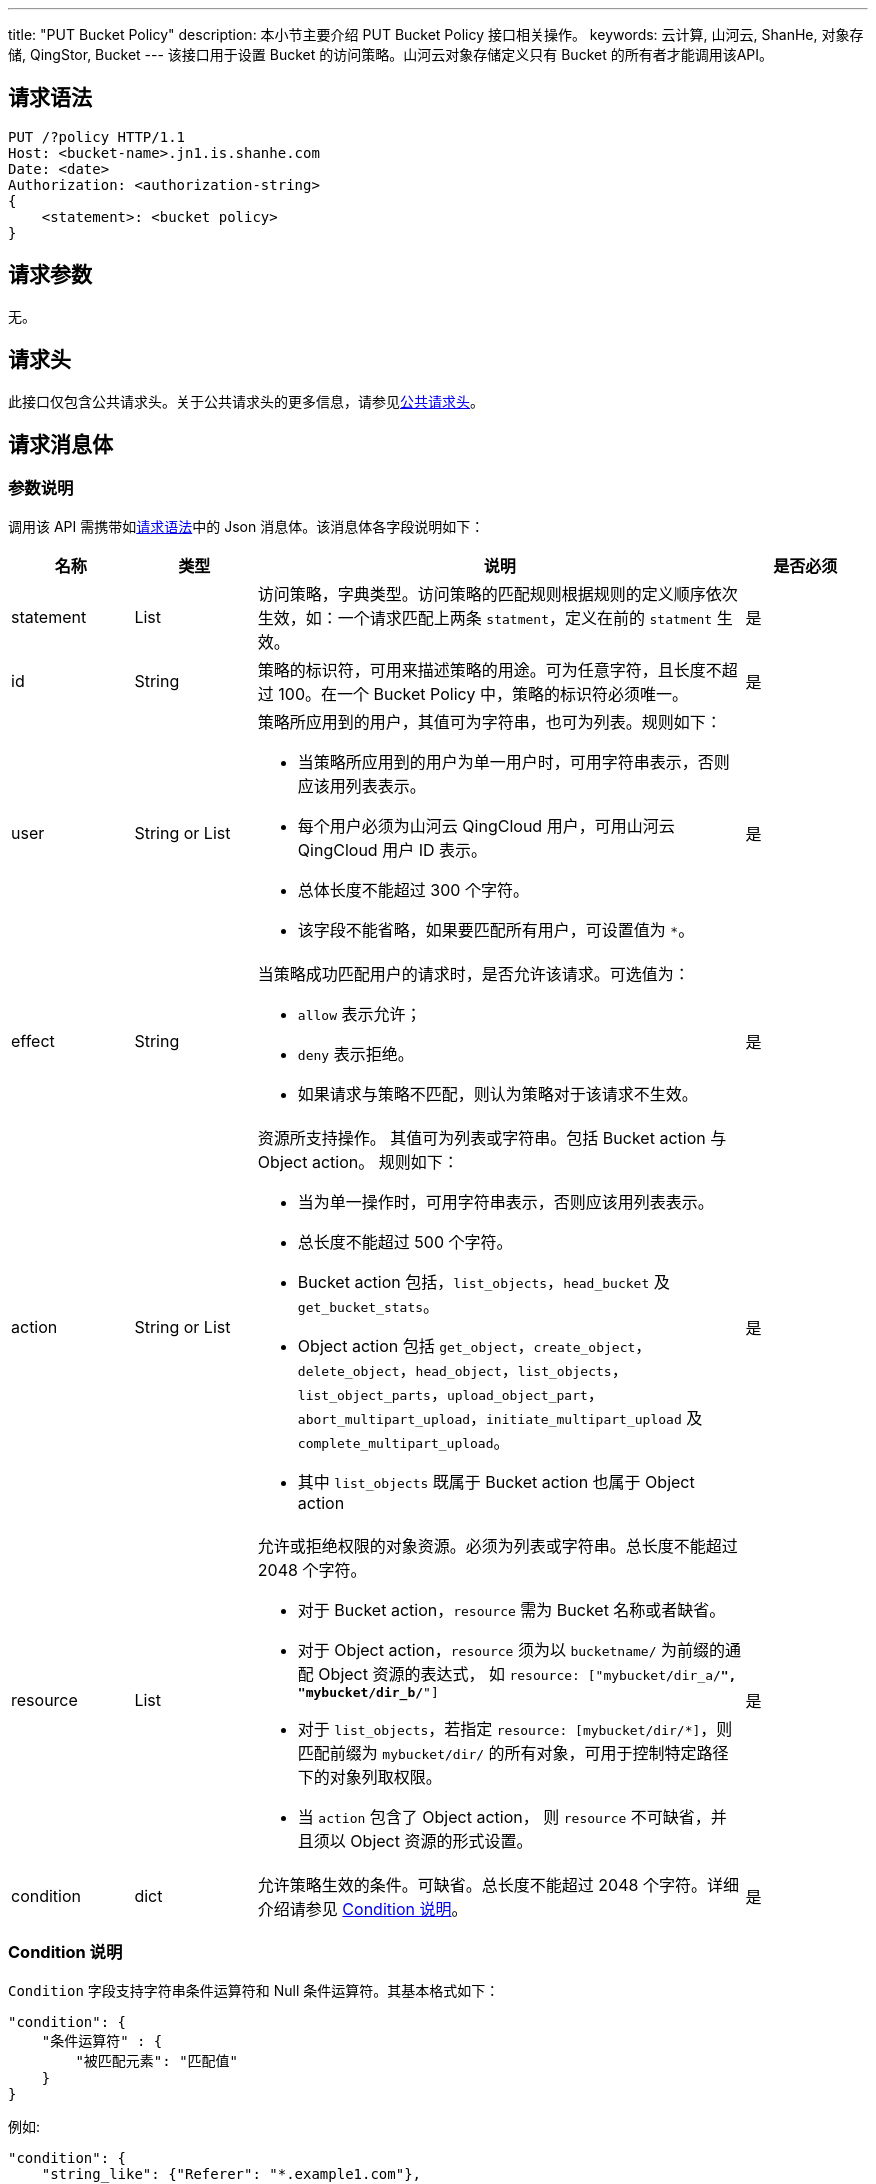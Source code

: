 ---
title: "PUT Bucket Policy"
description: 本小节主要介绍 PUT Bucket Policy 接口相关操作。
keywords: 云计算, 山河云, ShanHe, 对象存储, QingStor, Bucket
---
该接口用于设置 Bucket 的访问策略。山河云对象存储定义只有 Bucket 的所有者才能调用该API。

== 请求语法

[source,http]
----
PUT /?policy HTTP/1.1
Host: <bucket-name>.jn1.is.shanhe.com
Date: <date>
Authorization: <authorization-string>
{
    <statement>: <bucket policy>
}
----

== 请求参数

无。

== 请求头

此接口仅包含公共请求头。关于公共请求头的更多信息，请参见link:../../../common_header/#_请求头字段_request_header[公共请求头]。

== 请求消息体

=== 参数说明

调用该 API 需携带如link:#_请求语法[请求语法]中的 Json 消息体。该消息体各字段说明如下：

[cols="1,1,4a,1"]
|===
| 名称 | 类型 | 说明 | 是否必须

| statement
| List
| 访问策略，字典类型。访问策略的匹配规则根据规则的定义顺序依次生效，如：一个请求匹配上两条 `statment`，定义在前的 `statment` 生效。
| 是

| id
| String
| 策略的标识符，可用来描述策略的用途。可为任意字符，且长度不超过 100。在一个 Bucket Policy 中，策略的标识符必须唯一。
| 是

| user
| String or List
a| 策略所应用到的用户，其值可为字符串，也可为列表。规则如下：

* 当策略所应用到的用户为单一用户时，可用字符串表示，否则应该用列表表示。
* 每个用户必须为山河云 QingCloud 用户，可用山河云 QingCloud 用户 ID 表示。
* 总体长度不能超过 300 个字符。 +
* 该字段不能省略，如果要匹配所有用户，可设置值为 `*`。
| 是

| effect
| String
a| 当策略成功匹配用户的请求时，是否允许该请求。可选值为：

* `allow` 表示允许；
* `deny` 表示拒绝。
* 如果请求与策略不匹配，则认为策略对于该请求不生效。
| 是

| action
| String or List
a| 资源所支持操作。 其值可为列表或字符串。包括 Bucket action 与 Object action。 规则如下：

* 当为单一操作时，可用字符串表示，否则应该用列表表示。
* 总长度不能超过 500 个字符。
* Bucket action 包括，`list_objects`，`head_bucket` 及 `get_bucket_stats`。
* Object action 包括 `get_object`，`create_object`，`delete_object`，`head_object`，`list_objects`，`list_object_parts`，`upload_object_part`，`abort_multipart_upload`，`initiate_multipart_upload` 及 `complete_multipart_upload`。
* 其中 `list_objects` 既属于 Bucket action 也属于 Object action
| 是

| resource
| List
a| 允许或拒绝权限的对象资源。必须为列表或字符串。总长度不能超过 2048 个字符。

* 对于 Bucket action，`resource` 需为 Bucket 名称或者缺省。
* 对于 Object action，`resource` 须为以 `bucketname/` 为前缀的通配 Object 资源的表达式， 如 `resource: ["mybucket/dir_a/*", "mybucket/dir_b/*"]`
* 对于 `list_objects`，若指定 `resource: [mybucket/dir/*]`，则匹配前缀为 `mybucket/dir/` 的所有对象，可用于控制特定路径下的对象列取权限。
* 当 `action` 包含了 Object action， 则 `resource` 不可缺省，并且须以 Object 资源的形式设置。
| 是

| condition
| dict
| 允许策略生效的条件。可缺省。总长度不能超过 2048 个字符。详细介绍请参见 link:#_condition_说明[Condition 说明]。
| 是
|===




=== Condition 说明

`Condition` 字段支持字符串条件运算符和 Null 条件运算符。其基本格式如下：

[,json]
----
"condition": {
    "条件运算符" : {
        "被匹配元素": "匹配值"
    }
}
----

例如:

[,json]
----
"condition": {
    "string_like": {"Referer": "*.example1.com"},
    "string_not_like": {"Referer": "*.example2.com"},
    "ip_address": {"source_ip": ["172.16.0.0/24"]}
}
----

一个 Policy Statement 中，Condition 如果包含了多个条件，匹配方式为 `与条件` 关系。

*字符串条件运算符*

|===
| Name | Type | Description

| string_like
| Dict
| 字符串通配，目前仅支持 `*` 。如果匹配，返回 True；否则，返回 False。若为 list， 则匹配任意一个就返回 True。

| string_not_like
| Dict
| 字符串非通配，目前仅支持 `*`。如果匹配，返回 False；否则，返回 True。若为 list，则都不匹配才返回 True。
|===

*IP 地址条件运算符*

|===
| Name | Type | Description

| ip_address
| Dict
| 检查 IP 地址是否在该网段列表内。如果是，返回 True；否则，返回 False。

| not_ip_address
| Dict
| 检查 IP 地址是否在该网段列表内。如果是，返回 False；否则，返回 True。
|===

*Null 条件运算符*

[cols="1,1,4"]
|===
| Name | Type | Description

| is_null
| Dict
a| 判断被匹配元素是否为空值。如果为空，返回被匹配元素的值；否则，返回被匹配元素的相反值。被匹配元素的有效值为 `True` 或 `False`。例如：

* `"is_null": {"Referer": true}` 意为匹配 Referer 为空值的请求。
* `"is_null": {"Referer": false}` 意为匹配 Referer 非空的请求。
|===

*被匹配元素*

|===
| Name | Type | 条件运算符 | Description

| Referer
| String or List
| 字符串条件运算符、Null 条件运算符
| HTTP 请求头 Referer 字段的匹配值，例如， `"string_not_like": {"Referer": ["_.example1.com", "_.example2.com"]}`

| source_ip
| List
| IP 地址条件运算符
| HTTP 请求的源地址的匹配值，以 http://www.rfc-editor.org/rfc/rfc4632.txt[CIDR] 格式表示，例如， `"ip_address": {"source_ip": ["172.16.0.0/24", "172.17.0.25/32"]}`
|===

== 响应头

此接口仅包含公共响应头。关于公共响应头的更多信息，请参见link:../../../common_header/#_响应头字段_response_header[公共响应头]。

== 错误码

|===
| 错误码 | 错误描述 | HTTP 状态码

| OK
| 成功设置 Bucket 策略
| 200
|===

其他错误码可参考link:../../../error_code/#_错误码列表[错误码列表]。

== 示例

=== 请求示例

[source,http]
----
PUT /?policy HTTP/1.1
Host: mybucket.jn1.is.shanhe.com
Date: Sun, 16 Aug 2015 09:05:00 GMT
Content-Length: 300
Authorization: authorization string

{
    "statement": [
        {
            "id": "allow certain site to get objects",
            "user": "*",
            "action": ["get_object"],
            "effect": "allow",
            "resource": ["mybucket/*"],
            "condition": {
                "string_like": {
                    "Referer": [
                        "*.example1.com",
                        "*.example2.com"
                    ]
                }
            }
        },
        {
            "id": "allow user-henry to list objects and create objects",
            "user": "user-henry",
            "action": ["list_objects", "create_object"],
            "resource": ["mybucket/*"],
            "effect": "allow"
        }
    ]
}
----

=== 响应示例

[source,http]
----
HTTP/1.1 200 OK
Server: QingStor
Date: Sun, 16 Aug 2015 09:05:02 GMT
Content-Length: 0
Connection: close
x-qs-request-id: aa08cf7a43f611e5886952542e6ce14b
----

== SDK

此接口所对应的各语言 SDK 可参考 link:../../../../sdk/[SDK 文档]。
